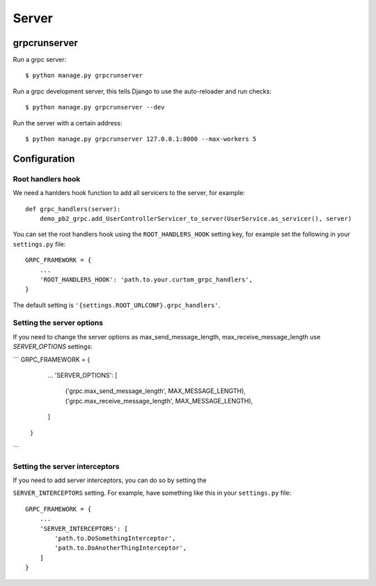 .. _server:

Server
======

grpcrunserver
-------------

Run a grpc server::

    $ python manage.py grpcrunserver

Run a grpc development server, this tells Django to use the auto-reloader and
run checks::

    $ python manage.py grpcrunserver --dev

Run the server with a certain address::

    $ python manage.py grpcrunserver 127.0.0.1:8000 --max-workers 5


Configuration
-------------

Root handlers hook
```````````````````

We need a hanlders hook function to add all servicers to the server, for
example::

    def grpc_handlers(server):
        demo_pb2_grpc.add_UserControllerServicer_to_server(UserService.as_servicer(), server)

You can set the root handlers hook using the ``ROOT_HANDLERS_HOOK`` setting
key, for example set the following in your ``settings.py`` file::

    GRPC_FRAMEWORK = {
        ...
        'ROOT_HANDLERS_HOOK': 'path.to.your.curtom_grpc_handlers',
    }

The default setting is ``'{settings.ROOT_URLCONF}.grpc_handlers'``.

Setting the server options
```````````````````````````````
If you need to change the server options as max_send_message_length, max_receive_message_length use `SERVER_OPTIONS` settings:

```
GRPC_FRAMEWORK = {
        ...
        'SERVER_OPTIONS': [
            ('grpc.max_send_message_length', MAX_MESSAGE_LENGTH),
            ('grpc.max_receive_message_length', MAX_MESSAGE_LENGTH),
        ]
    }
```

Setting the server interceptors
```````````````````````````````

If you need to add server interceptors, you can do so by setting the

``SERVER_INTERCEPTORS`` setting.  For example, have something like this
in your ``settings.py`` file::

    GRPC_FRAMEWORK = {
        ...
        'SERVER_INTERCEPTORS': [
            'path.to.DoSomethingInterceptor',
            'path.to.DoAnotherThingInterceptor',
        ]
    }
